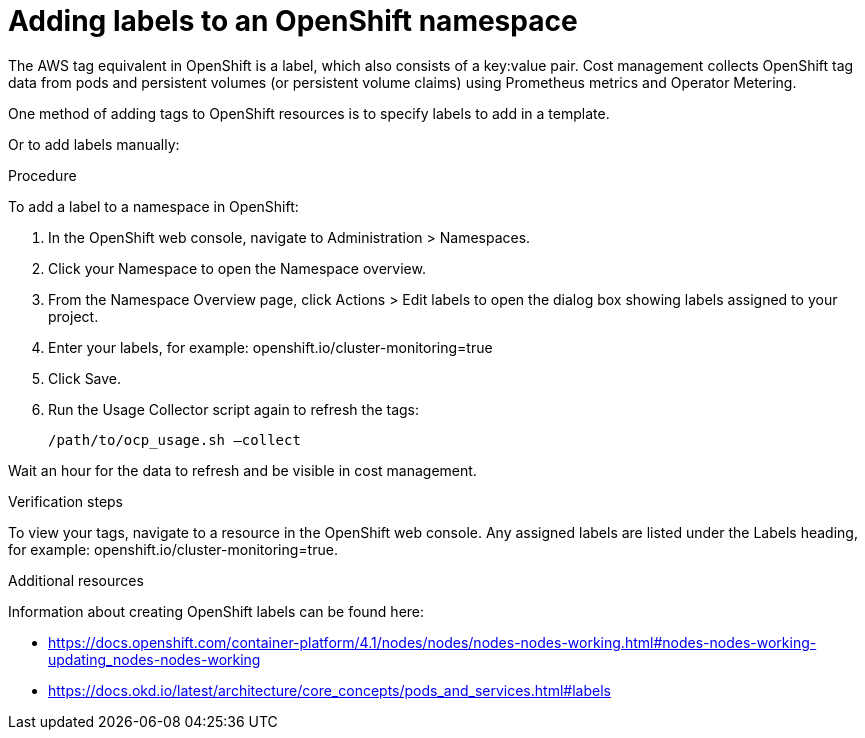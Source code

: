 // Module included in the following assemblies:
//
// assembly_organizing_cost_data_using_tags.adoc

// Base the file name and the ID on the module title. For example:
// * file name: proc_adding_labels_to_an_OCP_namespace.adoc
// * ID: [id="proc_adding_labels_to_an_OCP_namespace"]
// * Title: = Adding labels to an OpenShift namespace

// The ID is used as an anchor for linking to the module. Avoid changing it after the module has been published to ensure existing links are not broken.
[id="proc_adding_labels_to_an_OCP_namespace"]
// The `context` attribute enables module reuse. Every module's ID includes {context}, which ensures that the module has a unique ID even if it is reused multiple times in a guide.
= Adding labels to an OpenShift namespace
// Start the title of a procedure module with a verb, such as Creating or Create. See also _Wording of headings_ in _The IBM Style Guide_.

// This paragraph is the procedure module introduction: a short description of the procedure.

The AWS tag equivalent in OpenShift is a label, which also consists of a key:value pair. Cost management collects OpenShift tag data from pods and persistent volumes (or persistent volume claims) using Prometheus metrics and Operator Metering.

One method of adding tags to OpenShift resources is to specify labels to add in a template. 

//TODO [Need docs link how to do this]
// Ask an OpenShift expert to review this -- that this is the best way for OCP 4.3

Or to add labels manually:

.Procedure

To add a label to a namespace in OpenShift:

. In the OpenShift web console, navigate to Administration > Namespaces.
. Click your Namespace to open the Namespace overview.
. From the Namespace Overview page, click Actions > Edit labels to open the dialog box showing labels assigned to your project.
. Enter your labels, for example: openshift.io/cluster-monitoring=true
. Click Save.
. Run the Usage Collector script again to refresh the tags:
+
----
/path/to/ocp_usage.sh –collect
----

Wait an hour for the data to refresh and be visible in cost management. 


.Verification steps

To view your tags, navigate to a resource in the OpenShift web console. Any assigned labels are listed under the Labels heading, for example: openshift.io/cluster-monitoring=true.

.Additional resources

Information about creating OpenShift labels can be found here: 

* https://docs.openshift.com/container-platform/4.1/nodes/nodes/nodes-nodes-working.html#nodes-nodes-working-updating_nodes-nodes-working
* https://docs.okd.io/latest/architecture/core_concepts/pods_and_services.html#labels

// Add later: For more detailed information on managing tags and labels and planning a tagging strategy, see Using tagging to manage cost data.

